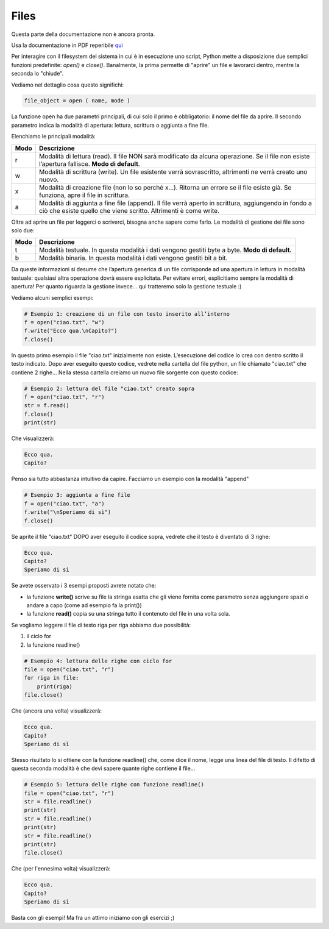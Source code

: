 =====
Files
=====

Questa parte della documentazione non è ancora pronta. 

Usa la documentazione in PDF reperibile `qui <https://www.adjam.org/next/index.php/s/egW7AnHxcif8n27?path=%2FPYTHON>`_


Per interagire con il filesystem del sistema in cui è in esecuzione uno script, Python mette a disposizione due semplici funzioni predefinite: `open()` e `close()`. Banalmente, la prima permette di "aprire" un file e lavorarci dentro, mentre la seconda lo "chiude".

Vediamo nel dettaglio cosa questo significhi:


.. code::

    file_object = open ( name, mode )


La funzione open ha due parametri principali, di cui solo il primo è obbligatorio: il nome del file da aprire. 
Il secondo parametro indica la modalità di apertura: lettura, scrittura o aggiunta a fine file. 

Elenchiamo le principali modalità:

==== =================================================================================================
Modo Descrizione
==== =================================================================================================
r    Modalità di lettura (read). 
     Il file NON sarà modificato da alcuna operazione. Se il file non esiste l’apertura fallisce. 
     **Modo di default**.
---- -------------------------------------------------------------------------------------------------
w    Modalità di scrittura (write). 
     Un file esistente verrà sovrascritto, altrimenti ne verrà creato uno nuovo.
---- -------------------------------------------------------------------------------------------------
x    Modalità di creazione file (non lo so perché x…). 
     Ritorna un errore se il file esiste già. Se funziona, apre il file in scrittura. 
---- -------------------------------------------------------------------------------------------------
a    Modalità di aggiunta a fine file (append). 
     Il file verrà aperto in scrittura, aggiungendo in fondo a ciò che esiste quello che viene scritto. 
     Altrimenti è come write.
==== =================================================================================================


Oltre ad aprire un file per leggerci o scriverci, bisogna anche sapere come farlo. Le modalità di gestione dei file sono solo due:

==== =================================================================================================
Modo Descrizione
==== =================================================================================================
t    Modalità testuale. 
     In questa modalità i dati vengono gestiti byte a byte.
     **Modo di default.**
---- -------------------------------------------------------------------------------------------------
b    Modalità binaria. 
     In questa modalità i dati vengono gestiti bit a bit.
==== =================================================================================================


Da queste informazioni si desume che l’apertura generica di un file corrisponde ad una apertura in lettura in modalità testuale: 
qualsiasi altra operazione dovrà essere esplicitata. Per evitare errori, esplicitiamo sempre la modalità di apertura! Per quanto riguarda 
la gestione invece... qui tratteremo solo la gestione testuale :)

Vediamo alcuni semplici esempi:

.. code:: python

    # Esempio 1: creazione di un file con testo inserito all’interno
    f = open("ciao.txt", "w")
    f.write("Ecco qua.\nCapito?")
    f.close()


In questo primo esempio il file "ciao.txt" inizialmente non esiste. L’esecuzione del codice lo crea con dentro scritto il testo indicato. 
Dopo aver eseguito questo codice, vedrete nella cartella del file python, un file chiamato "ciao.txt" che contiene 2 righe...
Nella stessa cartella creiamo un nuovo file sorgente con questo codice:


.. code:: python

    # Esempio 2: lettura del file "ciao.txt" creato sopra
    f = open("ciao.txt", "r")
    str = f.read()
    f.close()
    print(str)

Che visualizzerà:

.. code::

    Ecco qua.
    Capito?

Penso sia tutto abbastanza intuitivo da capire. Facciamo un esempio con la modalità "append"

.. code:: python

    # Esempio 3: aggiunta a fine file
    f = open("ciao.txt", "a")
    f.write("\nSperiamo di sì")
    f.close()


Se aprite il file "ciao.txt" DOPO aver eseguito il codice sopra, vedrete che il testo è diventato di 3 righe:


.. code::
    
    Ecco qua.
    Capito?
    Speriamo di sì

Se avete osservato i 3 esempi proposti avrete notato che:

* la funzione **write()** scrive su file la stringa esatta che gli viene fornita come parametro senza aggiungere spazi 
  o andare a capo (come ad esempio fa la print())
* la funzione **read()** copia su una stringa tutto il contenuto del file in una volta sola.


Se vogliamo leggere il file di testo riga per riga abbiamo due possibilità:

#. il ciclo for
#. la funzione readline()


.. code:: python

    # Esempio 4: lettura delle righe con ciclo for
    file = open("ciao.txt", "r")
    for riga in file:
        print(riga)
    file.close()

Che (ancora una volta) visualizzerà:

.. code::

    Ecco qua.
    Capito?
    Speriamo di sì


Stesso risultato lo si ottiene con la funzione readline() che, come dice il nome, legge una linea del file di testo. 
Il difetto di questa seconda modalità è che devi sapere quante righe contiene il file...


.. code:: python

    # Esempio 5: lettura delle righe con funzione readline()
    file = open("ciao.txt", "r")
    str = file.readline()
    print(str)
    str = file.readline()
    print(str)
    str = file.readline()
    print(str)
    file.close()


Che (per l'ennesima volta) visualizzerà:

.. code::

    Ecco qua.
    Capito?
    Speriamo di sì


Basta con gli esempi! Ma fra un attimo iniziamo con gli esercizi ;)

